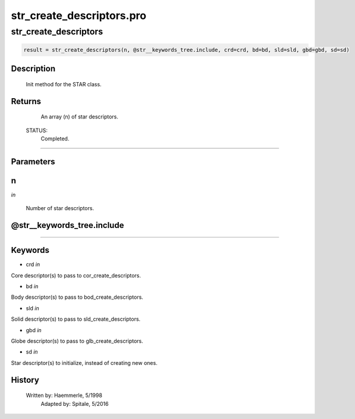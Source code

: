 str\_create\_descriptors.pro
===================================================================================================



























str\_create\_descriptors
________________________________________________________________________________________________________________________





.. code:: IDL

 result = str_create_descriptors(n, @str__keywords_tree.include, crd=crd, bd=bd, sld=sld, gbd=gbd, sd=sd)



Description
-----------
	Init method for the STAR class.










Returns
-------

       An array (n) of star descriptors.

 STATUS:
       Completed.










+++++++++++++++++++++++++++++++++++++++++++++++++++++++++++++++++++++++++++++++++++++++++++++++++++++++++++++++++++++++++++++++++++++++++++++++++++++++++++++++++++++++++++++


Parameters
----------




n
-----------------------------------------------------------------------------

*in* 

     Number of star descriptors.





@str\_\_keywords\_tree.include
-----------------------------------------------------------------------------






+++++++++++++++++++++++++++++++++++++++++++++++++++++++++++++++++++++++++++++++++++++++++++++++++++++++++++++++++++++++++++++++++++++++++++++++++++++++++++++++++++++++++++++++++




Keywords
--------


.. _crd
- crd *in* 

Core descriptor(s) to pass to cor_create_descriptors.




.. _bd
- bd *in* 

Body descriptor(s) to pass to bod_create_descriptors.




.. _sld
- sld *in* 

Solid descriptor(s) to pass to sld_create_descriptors.




.. _gbd
- gbd *in* 

Globe descriptor(s) to pass to glb_create_descriptors.




.. _sd
- sd *in* 

Star descriptor(s) to initialize, instead of creating new ones.














History
-------

       Written by:     Haemmerle, 5/1998
 	Adapted by:	Spitale, 5/2016





















